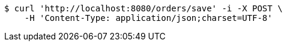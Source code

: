 [source,bash]
----
$ curl 'http://localhost:8080/orders/save' -i -X POST \
    -H 'Content-Type: application/json;charset=UTF-8'
----